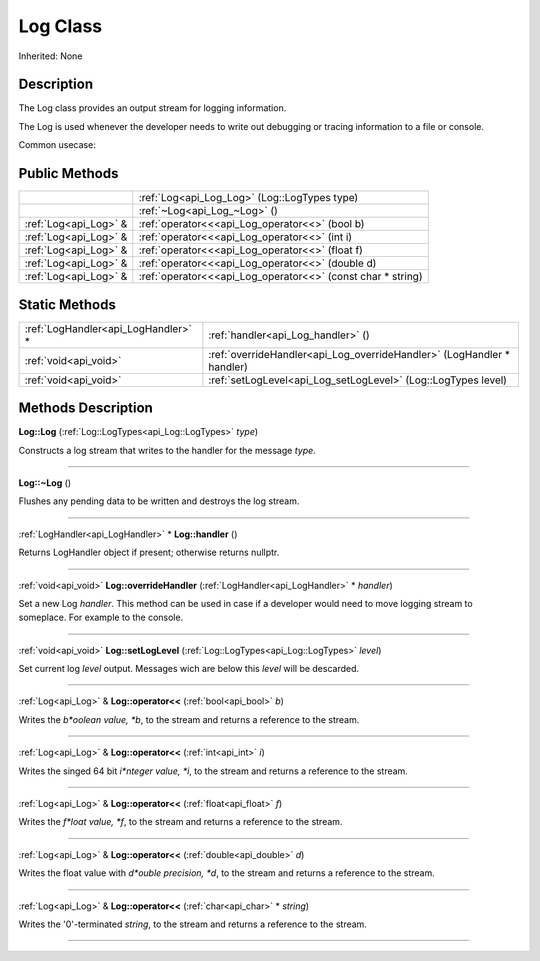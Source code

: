 .. _api_Log:
Log Class
================

Inherited: None

.. _api_Log_description:
Description
-----------

The Log class provides an output stream for logging information.

The Log is used whenever the developer needs to write out debugging or tracing information to a file or console.

Common usecase:



.. _api_Log_public:
Public Methods
--------------

+-----------------------+-------------------------------------------------------------+
|                       | :ref:`Log<api_Log_Log>` (Log::LogTypes  type)               |
+-----------------------+-------------------------------------------------------------+
|                       | :ref:`~Log<api_Log_~Log>` ()                                |
+-----------------------+-------------------------------------------------------------+
| :ref:`Log<api_Log>` & | :ref:`operator<<<api_Log_operator<<>` (bool  b)             |
+-----------------------+-------------------------------------------------------------+
| :ref:`Log<api_Log>` & | :ref:`operator<<<api_Log_operator<<>` (int  i)              |
+-----------------------+-------------------------------------------------------------+
| :ref:`Log<api_Log>` & | :ref:`operator<<<api_Log_operator<<>` (float  f)            |
+-----------------------+-------------------------------------------------------------+
| :ref:`Log<api_Log>` & | :ref:`operator<<<api_Log_operator<<>` (double  d)           |
+-----------------------+-------------------------------------------------------------+
| :ref:`Log<api_Log>` & | :ref:`operator<<<api_Log_operator<<>` (const char * string) |
+-----------------------+-------------------------------------------------------------+

.. _api_Log_static:
Static Methods
--------------

+-------------------------------------+------------------------------------------------------------------------+
| :ref:`LogHandler<api_LogHandler>` * | :ref:`handler<api_Log_handler>` ()                                     |
+-------------------------------------+------------------------------------------------------------------------+
|               :ref:`void<api_void>` | :ref:`overrideHandler<api_Log_overrideHandler>` (LogHandler * handler) |
+-------------------------------------+------------------------------------------------------------------------+
|               :ref:`void<api_void>` | :ref:`setLogLevel<api_Log_setLogLevel>` (Log::LogTypes  level)         |
+-------------------------------------+------------------------------------------------------------------------+

.. _api_Log_methods:
Methods Description
-------------------

.. _api_Log_Log:

**Log::Log** (:ref:`Log::LogTypes<api_Log::LogTypes>`  *type*)

Constructs a log stream that writes to the handler for the message *type*.

----

.. _api_Log_~Log:

**Log::~Log** ()

Flushes any pending data to be written and destroys the log stream.

----

.. _api_Log_handler:

:ref:`LogHandler<api_LogHandler>` * **Log::handler** ()

Returns LogHandler object if present; otherwise returns nullptr.

----

.. _api_Log_overrideHandler:

:ref:`void<api_void>`  **Log::overrideHandler** (:ref:`LogHandler<api_LogHandler>` * *handler*)

Set a new Log *handler*. This method can be used in case if a developer would need to move logging stream to someplace. For example to the console.

----

.. _api_Log_setLogLevel:

:ref:`void<api_void>`  **Log::setLogLevel** (:ref:`Log::LogTypes<api_Log::LogTypes>`  *level*)

Set current log *level* output. Messages wich are below this *level* will be descarded.

----

.. _api_Log_operator<<:

:ref:`Log<api_Log>` & **Log::operator<<** (:ref:`bool<api_bool>`  *b*)

Writes the *b*oolean value, *b*, to the stream and returns a reference to the stream.

----

.. _api_Log_operator<<:

:ref:`Log<api_Log>` & **Log::operator<<** (:ref:`int<api_int>`  *i*)

Writes the singed 64 bit *i*nteger value, *i*, to the stream and returns a reference to the stream.

----

.. _api_Log_operator<<:

:ref:`Log<api_Log>` & **Log::operator<<** (:ref:`float<api_float>`  *f*)

Writes the *f*loat value, *f*, to the stream and returns a reference to the stream.

----

.. _api_Log_operator<<:

:ref:`Log<api_Log>` & **Log::operator<<** (:ref:`double<api_double>`  *d*)

Writes the float value with *d*ouble precision, *d*, to the stream and returns a reference to the stream.

----

.. _api_Log_operator<<:

:ref:`Log<api_Log>` & **Log::operator<<** (:ref:`char<api_char>` * *string*)

Writes the '\0'-terminated *string*, to the stream and returns a reference to the stream.

----


